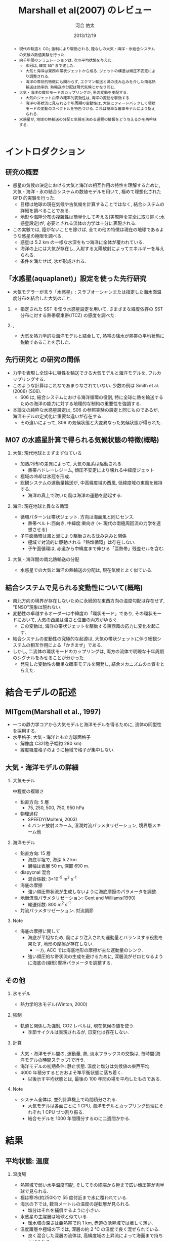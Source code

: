 #+TITLE: Marshall et al(2007) のレビュー 
#+AUTHOR: 河合 佑太
#+DATE: 2013/12/19
#+LANGUAGE: ja
#+HTML_MATHJAX: align:"left" mathml:t path:"http://cdn.mathjax.org/mathjax/latest/MathJax.js?config=TeX-AMS_HTML"></SCRIPT>
#+HTML_HEAD: <link rel="stylesheet" type="text/css" href="./../org.css" />
#
#+startup: beamer
#+LaTeX_CLASS: beamer
#+LaTeX_CLASS_OPTIONS: [dvipdfmx]
#+LaTeX_HEADER: \subtitle{Mean Climate and Variability of the Atmosphere and Ocean on an Aquaplanet}
#+LaTeX_HEADER: \usepackage{mathrsfs}
#+LaTeX_HEADER: \usepackage[round]{natbib}
#+LaTeX_HEADER: \newcommand{\newblock}{}
#+LaTeX_HEADER: \institute[神戸大]{神戸大学大学院理学研究科}
#+BEAMER_THEME: Madrid
#+OPTIONS: H:2 toc:t
#+COLUMNS: %45ITEM %10BEAMER_ENV(Env) %10BEAMER_ACT(Act) %4BEAMER_COL(Col) %8BEAMER_OPT(Opt)

#+BEGIN_BEAMER
\AtBeginSection[]
{
\begin{frame}<beamer>
  \frametitle{Outline}
  \tableofcontents[currentsection]
\end{frame}
}
#+END_BEAMER

#+begin_abstract 
- 現代の軌道と CO_2 強制により駆動される, 陸なしの大気・海洋・氷結合システムの気候の数値実験を行った. 
- 約千年間のシミュレーションは, 次の平均状態を与えた. 
  - 氷冠は, 緯度 55° まで達した. 
  - 大気と海洋は東西の帯状ジェットから成る. ジェットの構造は傾圧不安定により調整される. 
  - 海洋の帯状的特徴にも関わらず, エクマン輸送と渦の沈み込みを介した南北熱輸送は効率的. 
    熱輸送の分配は現代気候とかなり同じ. 
- 大気・海洋の環状モードのカップリングが, 系の変動を支配する. 
  - 大気のジェット由来の確率的変動性は, 海洋の変動を駆動する. 
  - 海洋の帯状流に見られる十年周期の変動性は, 大気にフィードバックして環状モードの変動のスペクトルを特色づける. 
    これは簡単な確率モデルにより捉えられる. 
- 水惑星が, 地球の熱輸送の分配と気候を決める過程の情報をどう与えるかを再吟味する. 
#+end_abstract

* イントロダクション
** 研究の概要
- 惑星の気候の決定における大気と海洋の相互作用の特性を理解するために, 大気・海洋・氷の結合システムの数値モデルを用いて,
  極めて理想化された GFD 的実験を行った. 
  - 目標は地球の現在気候や古気候を計算することではなく, 結合システムの詳細を調べることである. 
  - 地形や海陸分布の複雑性は簡単化して考える(実際陸を完全に取り除く:水惑星設定)が, 
    必要とされる流体の力学は十分に表現される. 
- この実験では, 陸がないことを除けば, 全ての他の特徴は現在の地球であるような惑星の極限を調べる. 
  - 惑星は 5.2 km の一様な水深をもつ海洋に全体が覆われている. 
  - 海洋の上には大気が存在し, 入射する太陽放射によってエネルギーを与えられる. 
  - 条件を満たせば, 氷が形成される. 

** 「水惑星(aquaplanet)」設定を使った先行研究
- 大気モデラーが言う「水惑星」: スラブオーシャンまたは指定した海水面温度分布を結合した大気のこと. 

*** \cite{hess1993maintenance}
- 指定された SST を使う水惑星設定を用いて, さまざまな緯度依存の SST 分布に対する熱帯収束帯(ITCZ) の感度を調べた. 
  
*** \cite{kirtman2000spontaneously}, \cite{barsugli2005tropical}
- 大気を熱力学的な海洋モデルと結合して, 熱帯の降水が熱帯の平均状態に鋭敏であることを示した. 


** 先行研究と \cite{marshall2007mean} の研究の間係
- 力学を表現し全球中に特性を輸送できる大気モデルと海洋モデルを, フルカップリングする. 
- このような計算はこれなであまりなされていない. 少数の例は Smith et al.(2006) (S06). 
  - S06 は, 結合システムにおける海洋循環の役割, 
    特に全球に熱を輸送するための海洋の能力に対する地理的な制約の重要性を強調する. 
- 本論文の純粋な水惑星設定は, S06 の参照実験の設定と同じものであるが, 
  海洋モデルの定式化に重要な違いが存在する. 
  - その違いによって, S06 の気候状態と大変異なった気候状態が得られた. 
    
** M07 の水惑星計算で得られる気候状態の特徴(概略)

*** 大気: 現代地球とまずまず似ている			    
  :PROPERTIES:
  :BEAMER_col: 0.49
  :BEAMER_env: block
  :END:
  - 加熱/冷却の差異によって, 大気の風系は駆動される. 
    - 熱帯ハドレーレジーム, 傾圧不安定により壊れる中緯度ジェット
  - 極域の冷却は氷冠を形成. 
  - 総観システムの運動量輸送が, 中高緯度域の西風, 低緯度域の東風を維持する. 
    - 海洋の真上で吹いた風は海洋の運動を励起する. 



*** 海洋: 現在地球と異なる循環 				    
   :PROPERTIES:
   :BEAMER_col: 0.49
   :BEAMER_env: block
   :END:
   - 循環パターンは帯状ジェット. 方向は海面風と同じセンス. 
     - 熱帯ベルト:西向き, 中緯度:東向き (<- 現代の南極周回流の力学を連想させる) 
   - 子午面循環は風と渦により駆動される沈み込みと関係 
     - 極域で対流的に駆動される「熱塩循環」は存在しない. 
     - 子午面循環は, 赤道から中緯度まで伸びる「亜熱帯」残差セルを含む. 

*** 大気・海洋間の南北熱輸送の分配 
 - 水惑星での大気と海洋の熱輸送の分配は, 現在気候とよく似ている. 

** 結合システムで見られる変動性について(概略)
    :PROPERTIES:
    :BEAMER_env: note
    :END:

 - 南北方向の境界が存在しないために永続的な東西方向の温度勾配は存在せず, "ENSO"現象は現れない. 
 - 変動性の卓越するオーダーは中緯度の「環状モード」であり, その環状モードにおいて, 大気の西風は強さと位置の両方がゆらぐ. 
   - この変動は, 海洋の帯状ジェットを駆動する東西風の応力に変化を起こす. 
 - 結合システムの変動性の究極的な起源は, 大気の帯状ジェットに伴う総観システムの相互作用による「かきまぜ」である. 
 - しかし, 二流体の環状モードのカップリングは, 両方の流体で明瞭な十年周期のシグナルをみせることが分かった. 
   - 発見した変動性の簡単な確率モデルを開発し, 結合メカニズムの本質をとらえた. 
     

* 結合モデルの記述

** MITgcm(Marshall et al., 1997)
- 一つの静力学コアから大気モデルと海洋モデルを得るために, 流体の同型性を採用する. 
- 水平格子: 大気・海洋とも立方球面格子
  - 解像度 C32(格子幅約 280 km)
  - 緯度経度格子のように極域で格子が集中しない. 

** 大気・海洋モデルの詳細

*** 大気モデル 
  :PROPERTIES:
  :BEAMER_col: 0.43
  :BEAMER_env: block
  :END:

 中程度の複雑さ
 - 鉛直方向: 5 層
   - 75, 250, 500, 750, 950 hPa
 - 物理過程
   - SPEEDY(Molteni, 2003)
   - 4 バンド放射スキーム, 湿潤対流パラメタリゼーション, 境界層スキーム他

*** 海洋モデル
  :PROPERTIES:
  :BEAMER_col: 0.55
  :BEAMER_env: block
  :END:

- 鉛直方向: 15 層
  - 海底平坦で, 海深 5.2 km
  - 層幅は表層 50 m, 深部 690 m. 
- diapycnal 混合
  - 混合係数: 3\times10^{-5} m^2 s^{-1} 
- 海底の摩擦
  - 強い順圧帯状流が生成しないように海底摩擦のパラメータを調整. 
- 地衡流渦パラメタリゼーション: Gent and Williams(1990)
  - 輸送係数: 800 m^2 s^{-1}
- 対流パラメタリゼーション: 対流調節

*** Note 
    :PROPERTIES:
    :BEAMER_env: note
    :END:

  - 海底の摩擦に関して
    - 海底が平坦なため, 風により注入された運動量とバランスする役割を果たす, 地形の摩擦が存在しない. 
      - 一方, ACC では海底地形の摩擦が主な運動量のシンク. 
    - 強い順圧的な帯状流の生成を避けるために, 深層流がゼロとなるように海底の(線形)摩擦パラメータを調整する. 


** その他

*** 氷モデル
- 熱力学的氷モデル(Winton, 2000)


*** 強制
- 軌道と関係した強制, CO2 レベルは, 現在気候の値を使う. 
  - 季節サイクルは表現されるが, 日変化は存在しない. 

*** 計算
- 大気・海洋モデル間の, 運動量, 熱, 淡水フラックスの交換は, 毎時間(海洋モデルの時間ステップ)で行う. 
- 海洋モデルの初期条件: 静止状態. 温度と塩分は気候値の東西平均. 
- 4000 年積分するとおおよそ準平衡状態に落ち着く. 
  - 以後示す平均状態とは, 最後の 100 年間の場を平均したものである. 


*** Note 
    :PROPERTIES:
    :BEAMER_env: note
    :END:
- システム全体は, 並列計算機上で時間積分される. 
  - 大気モデルは各面ごとに 1 CPU, 海洋モデルとカップリング処理にそれぞれ 1 CPU づつ割り振る. 
  - 結合モデルを 1000 年間積分するのに二週間かかる. 


* 結果

** 平均状態: 温度

*** 温度場 
  :PROPERTIES:
  :BEAMER_col: 0.58
  :END:
  - 熱帯域で弱い水平温度勾配, そしてその終端から極まで広い傾圧帯が両半球で見られる.
  - 極は寒冷(約250K)で 55 度付近まで氷に覆われている. 
  - 海氷の下では, 数百メートルの温度の逆転層が見られる. 
    - 塩分はそれを補償するように小さい. 
  - 水惑星の主躍層は地球と似ている. 
    - 暖水域の深さは亜熱帯で約 1 km, 赤道の湧昇域では著しく薄い. 
  - 温度躍層や極域の下では, 深層の約 2 ℃ の温度で良く混ぜられている. 
    - 良く混合した深層の流体は, 高緯度域の上昇流によって海面まで持ち上げられる. 


*** 画像
  :PROPERTIES:
  :BEAMER_col: 0.40
  :END:
#+ATTR_LATEX: width=\textwidth
    [[file:./M07_Fig/M07_Fig2aL.eps]]

# (左)実線:(大気の)温位, 破線:]

** 平均状態: 風

*** 東西風速場 
  :PROPERTIES:
  :BEAMER_col: 0.58
  :END:
  - 境界層や熱帯から遠い場所では, 風や海流は南北温度勾配と関連した温度風バランスにある. 
  - 亜熱帯の西風ジェット(250 hPa で 30 ms^{-1} に達する), 赤道域では東風. 
    - 緯度 30 度より極側では海面の西風が東向きの応力を, 赤道の両側では貿易風が西向きの応力を引き起こす. 
    - 極偏東風は存在しない. 

*** 画像
  :PROPERTIES:
  :BEAMER_col: 0.40
  :END:
#+ATTR_LATEX: width=\textwidth
    [[file:./M07_Fig/M07_Fig2aR.eps]]


** 平均状態: 海流

*** 東西流速場 
  :PROPERTIES:
  :BEAMER_col: 0.58
  :END:
  - 海岸が存在しないため, 海洋では, 海面応力と同方向の帯状ジェットが見られる. 
    - 内部領域では, 帯状ジェットは傾いた密度面と関係した温度風バランスにある. 
  - 海面応力は eddy drag により弱められながら流体コラムの下まで達し, 海底の応力と完全にバランスする. 
  - 海面において, 赤道に沿う西向きの流れは 0.8 ms^{-1}, 中緯度の東向きの流れは 0.2 ms^{-1} に達する. 

*** 画像
  :PROPERTIES:
  :BEAMER_col: 0.40
  :END:
#+ATTR_LATEX: width=\textwidth
    [[file:./M07_Fig/M07_Fig2aR.eps]]


** 平均状態: 海洋の鉛直流

*** 鉛直流速場 
  :PROPERTIES:
  :BEAMER_col: 0.58
  :END:
  - 海面応力の回転により駆動されるエクマン・パンピングの場は, 温度躍層の下部表面のうねりを説明する. 
  - 赤道帯(応力の回転がゼロとなる緯度 20 度まで)では, 深部の冷水が上昇している.  
  - 緯度 20 度から 45 度の間では, 暖水が地表から下降している. 

*** 画像
  :PROPERTIES:
  :BEAMER_col: 0.32
  :END:
#+ATTR_LATEX: width=\textwidth :placement {b}{\textwidth}
    [[file:./M07_Fig/M07_Fig2bR.eps]]
   
#+ATTR_LATEX: width=\textwidth :placement {b}{\textwidth}
    [[file:./M07_Fig/M07_Fig2aL.eps]]

** 平均状態: 水蒸気, 塩分

*** 水蒸気, 塩分場 
  :PROPERTIES:
  :BEAMER_col: 0.52
  :END:
  - 比湿は空気の暖かいところで大きい(赤道下層で, 15 g kg^{-1}, 高度や緯度が高くなるにつれ減少). 
  - 水蒸気の「mirror imgae」である海洋の塩分場は, 舌状の分布をみせる. 
    - 亜熱帯では蒸発が降水を上回る. 熱帯・高緯度では, 降水が蒸発を上回る. 
  - 氷の下の塩分の低さは, 温度の逆転を安定化させている. 
    
*** 画像
  :PROPERTIES:
  :BEAMER_col: 0.35
  :END:
#+ATTR_LATEX: :placement {t}{0.5\textwidth}
    [[file:./M07_Fig/M07_Fig2bL.eps]]

#+ATTR_LATEX: :placement {b}{0.5\textwidth}
    [[file:./M07_Fig/M07_Fig3.eps]]
  
** 平均子午面循環

*** オイラー平均子午面循環 
  :PROPERTIES:
  :BEAMER_col: 0.58
  :END:

- 大気: 赤道の両側で対称なハドレーセル, 中・高緯度でフェレルセル. 
- 海洋: 大気の子午面循環と同じパターン 
- 大気・海洋の境界層内で大規模渦による水平渦運動量フラックスが無視できる限り, 両方の流線関数は同じになるだろう. 
  - ハドレーセルでは当てはまる. 
  - 中緯度では大気の流線関数が 50 % ほど海洋を上回る(しかしオーダ的には同じ). 
     - 総観規模の渦と関係した渦運動量フラックスが無視できないため
- しかし, 大気の渦が駆動する質量フラックスは海洋の子午面循環よりずっと強い
  - 大気・海洋間の熱輸送の分配に関する重要な事実

*** 画像
  :PROPERTIES:
  :BEAMER_col: 0.40
  :END:
#+ATTR_LATEX: width=\textwidth 
    [[file:./M07_Fig/M07_Fig2bR.eps]]



** 海洋の残差循環

*** 海洋の残差循環
  :PROPERTIES:
  :BEAMER_col: 0.60
  :END:

- (残差循環) = (オイラー平均) + (渦で駆動される循環)
   - 渦で駆動される循環はオイラー平均と逆センスの傾向
   - 中・高緯度では, 完全にキャンセル 
- なぜ逆センスなのか? (Gill et al, 1974)
   - 海面応力のパターンは, 亜熱帯で海面の浮力分布を押し下げ, 熱帯と高緯度で深層の浮力を吸い上げる. 
   - 等密度面の傾きは, 傾圧不安定のための有効位置エネルギーを貯蓄する. 
   - 傾圧不安定は平均的な浮力面を平坦にする <- これは海面の風の効果と相反する. 
- 極域の海洋の成層は弱いが, 極の沈み込みによって駆動される熱塩循環は見られない.

*** 画像
  :PROPERTIES:
  :BEAMER_col: 0.38
  :END:
#+ATTR_LATEX: width=\textwidth
    [[file:./M07_Fig/M07_Fig4.eps]]
    

* 解析: 力学的な解釈

** 方針

- \cite{marshall2003residual} : ACC のような海洋の帯状流に対する簡単なモデルを開発. 
- MR03 のモデルを適切に修正することによって, 水惑星の海洋の平均的な状態(平均子午面循環)を説明する. 

** 定式化1
- 帯状平均, 残差平均された運動量方程式

   \begin{equation}
    - f v_{res} = \frac{1}{\rho} \left[ 
      \left( \frac{\partial \tau}{\partial z} + \frac{\partial \tau_e}{\partial z} \right)
      + A_h \nabla^2 u_{res}
      \right]
   \end{equation}

  - where $\tau$ は(海面/海底の)応力. 渦応力は, 

    \begin{equation}
      \tau_e = \rho f \frac{\overline{v'b'}}{\partial \bar{b}/\partial z}
        = \rho f K s_\rho = \rho f \psi^*
    \end{equation}

    とパラメータ化する. 
    $\psi^*(=K s_\rho)$ は bolus streamfuncion,
    $K(=-\overline{v'b'}/(\partial \bar{b}/\partial y))$ は渦輸送係数, 
    $s_\rho(= - (\partial \bar{b}/\partial y)/(\partial \bar{b}/\partial z))$ は平均的な浮力面の傾き. 

  - これは, Gent and McWilliams(1990) のパラメタリゼーションの残差平均の解釈である. 
  - 運動量の水平混合を表す項を含めている. 
    - 西岸境界流と関係した摩擦境界層(Munk, 1950)を表すモデルで必要とされる

** 定式化2
- 帯状平均, 残差平均された浮力方程式

  \begin{equation}
    J(\psi_{res}, \bar{b}) = \dfrac{\partial \mathscr{B}}{\partial z}
  \end{equation}

  - where $\mathscr{B}$ は, 小スケールの過程や大気-海洋のフラックスによる浮力フラックス. 
  - 内部領域では浮力フラックスの寄与は小さく, 近似的に $J(\psi_{res}, \bar{b})=0$ である. 
    - 実際, Fig.4(bottm) のように, $\psi_{res}$ と $\bar{b}$ の等値線は重なる. 
  - 温度躍層の構造を求めるには, $\psi_{res}$ と $\bar{b}$ の関数関係が表層の過程により決められる必要がある. 
    - Marshall(1997) では $\psi_{res} = - \mathscr{B}_s/\bar{b}_y$ と決まったが,
      今の場合, そのような簡単な関係は見つけられないので, モデル結果から与える.

** 残差循環の流線関数

- 帯状平均, 残差平均された運動量方程式を海面から $z$ まで積分すれば, 

  \begin{equation}
    \psi_{res} (y,z) = - \underbrace{ \dfrac{1}{\rho} \dfrac{\tilde{\tau}}{f} }_{\overline{\psi}} 
                       + \underbrace{K s_\rho}_{\psi^*}
    \label{BolusStreamFunc}
  \end{equation}

  - where

  \[
      \tilde{\tau} = \tau_s + \int^0_{-z} A_H \nabla^2 u \; dz
  \]

  - 水平方向の運動量混合が無視できるならば, $\bar{\Psi}$ は深さに依存しない. 
    - このとき, 海面と海底のエクマン層の輸送は真反対になる.  
  - しかし, 実際 $\bar{\Psi}$ は内部領域で深さに依存している. 
    - 運動量バランスの中で粘性の役割は, 無視できない. 


** 温度躍層の構造の決定

- アルゴリズム

  \(\eqref{BolusStreamFunc}\) を整理して, 

  \begin{equation}
    s_\rho = \dfrac{1}{K} \left[ \psi_{res}(\bar{b}) + \dfrac{1}{\rho}\dfrac{\tilde{\tau}}{f}   \right]
    \label{relattion_bSlope_resSF_eulerM}
  \end{equation}

  - 表層の $\bar{b}$ 分布とモデルから得られる関数間係 $\Psi(\bar{b})$ を与えれば, 特性法(see MR03)を使って上の式を積分することにより, 
    $\bar{b}$ の解を得る(Fig. 5).  
      
- 得られた解とモデルの計算結果の比較(Fig.5)
  - 両者は良く一致している. 
  - MR03 の ACC とその子午面循環の理論の心である力学バランス \(\eqref{relattion_bSlope_resSF_eulerM}\) が, 水惑星の海洋に適切であることを示唆する. 
    - スベルドラップバランスとは, 根本的に違う点に注意
  - 温度躍層の深さは渦のプロセスによって根本的に制限される. 


* 解析: 結合システムの熱輸送
    :PROPERTIES:
    :BEAMER_env: note
    :END:


* 解析: 結合システムの気候の変動性
    :PROPERTIES:
    :BEAMER_env: note
    :END:


* 結論

** 結論 1

- 水惑星の数値実験から発見された気候と変動性を説明した. 

- 大気: 現在気候の大気を連想させる.  
  - 傾圧的に不安定な亜熱帯ジェット, ハドレー循環, 中緯度における地表の西風, 熱帯の貿易風. 

- 海洋: 現在気候と大きく異なる. 
  - 卓越した海面風と同じ向きの帯状ジェット
  - 力学は MR03 の残差循環の理論で捉えられる. 
  - 温帯の循環は南極周回流とよく似た力学で説明される. 


* 参考文献
** 参考文献
#+LaTeX: \bibliographystyle{abbrvnat}
#+LaTeX: \bibliography{APE_reflist}



